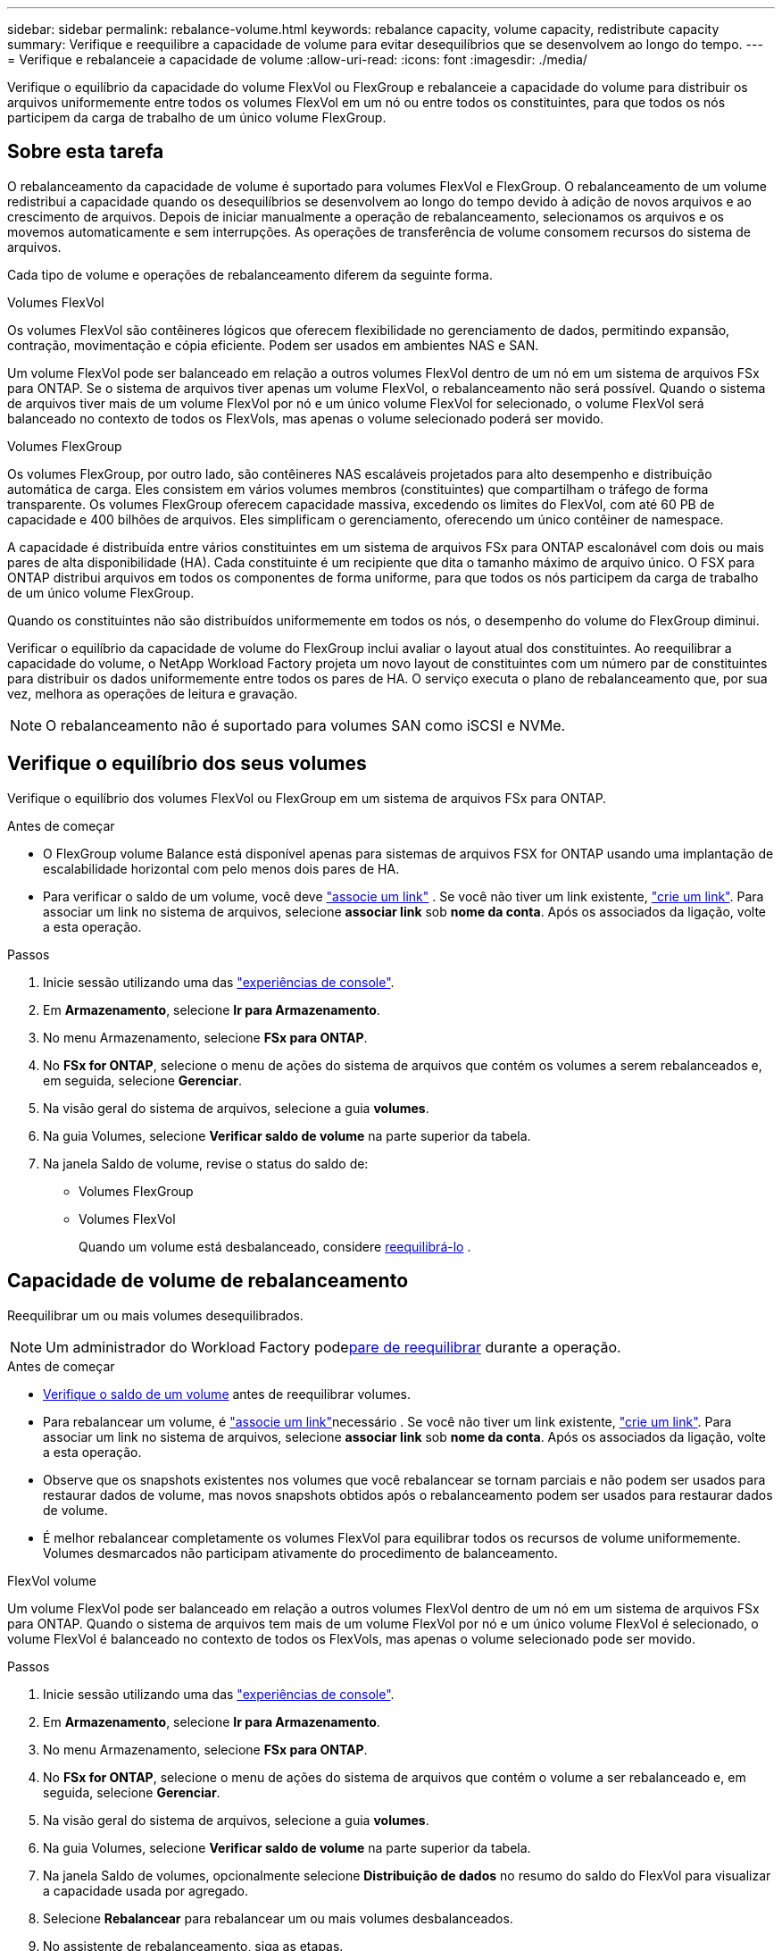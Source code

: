 ---
sidebar: sidebar 
permalink: rebalance-volume.html 
keywords: rebalance capacity, volume capacity, redistribute capacity 
summary: Verifique e reequilibre a capacidade de volume para evitar desequilíbrios que se desenvolvem ao longo do tempo. 
---
= Verifique e rebalanceie a capacidade de volume
:allow-uri-read: 
:icons: font
:imagesdir: ./media/


[role="lead"]
Verifique o equilíbrio da capacidade do volume FlexVol ou FlexGroup e rebalanceie a capacidade do volume para distribuir os arquivos uniformemente entre todos os volumes FlexVol em um nó ou entre todos os constituintes, para que todos os nós participem da carga de trabalho de um único volume FlexGroup.



== Sobre esta tarefa

O rebalanceamento da capacidade de volume é suportado para volumes FlexVol e FlexGroup. O rebalanceamento de um volume redistribui a capacidade quando os desequilíbrios se desenvolvem ao longo do tempo devido à adição de novos arquivos e ao crescimento de arquivos. Depois de iniciar manualmente a operação de rebalanceamento, selecionamos os arquivos e os movemos automaticamente e sem interrupções. As operações de transferência de volume consomem recursos do sistema de arquivos.

Cada tipo de volume e operações de rebalanceamento diferem da seguinte forma.

.Volumes FlexVol
Os volumes FlexVol são contêineres lógicos que oferecem flexibilidade no gerenciamento de dados, permitindo expansão, contração, movimentação e cópia eficiente. Podem ser usados em ambientes NAS e SAN.

Um volume FlexVol pode ser balanceado em relação a outros volumes FlexVol dentro de um nó em um sistema de arquivos FSx para ONTAP. Se o sistema de arquivos tiver apenas um volume FlexVol, o rebalanceamento não será possível. Quando o sistema de arquivos tiver mais de um volume FlexVol por nó e um único volume FlexVol for selecionado, o volume FlexVol será balanceado no contexto de todos os FlexVols, mas apenas o volume selecionado poderá ser movido.

.Volumes FlexGroup
Os volumes FlexGroup, por outro lado, são contêineres NAS escaláveis projetados para alto desempenho e distribuição automática de carga. Eles consistem em vários volumes membros (constituintes) que compartilham o tráfego de forma transparente. Os volumes FlexGroup oferecem capacidade massiva, excedendo os limites do FlexVol, com até 60 PB de capacidade e 400 bilhões de arquivos. Eles simplificam o gerenciamento, oferecendo um único contêiner de namespace.

A capacidade é distribuída entre vários constituintes em um sistema de arquivos FSx para ONTAP escalonável com dois ou mais pares de alta disponibilidade (HA). Cada constituinte é um recipiente que dita o tamanho máximo de arquivo único. O FSX para ONTAP distribui arquivos em todos os componentes de forma uniforme, para que todos os nós participem da carga de trabalho de um único volume FlexGroup.

Quando os constituintes não são distribuídos uniformemente em todos os nós, o desempenho do volume do FlexGroup diminui.

Verificar o equilíbrio da capacidade de volume do FlexGroup inclui avaliar o layout atual dos constituintes.  Ao reequilibrar a capacidade do volume, o NetApp Workload Factory projeta um novo layout de constituintes com um número par de constituintes para distribuir os dados uniformemente entre todos os pares de HA.  O serviço executa o plano de rebalanceamento que, por sua vez, melhora as operações de leitura e gravação.


NOTE: O rebalanceamento não é suportado para volumes SAN como iSCSI e NVMe.



== Verifique o equilíbrio dos seus volumes

Verifique o equilíbrio dos volumes FlexVol ou FlexGroup em um sistema de arquivos FSx para ONTAP.

.Antes de começar
* O FlexGroup volume Balance está disponível apenas para sistemas de arquivos FSX for ONTAP usando uma implantação de escalabilidade horizontal com pelo menos dois pares de HA.
* Para verificar o saldo de um volume, você deve link:manage-links.html["associe um link"] . Se você não tiver um link existente, link:create-link.html["crie um link"]. Para associar um link no sistema de arquivos, selecione *associar link* sob *nome da conta*. Após os associados da ligação, volte a esta operação.


.Passos
. Inicie sessão utilizando uma das link:https://docs.netapp.com/us-en/workload-setup-admin/console-experiences.html["experiências de console"^].
. Em *Armazenamento*, selecione *Ir para Armazenamento*.
. No menu Armazenamento, selecione *FSx para ONTAP*.
. No *FSx for ONTAP*, selecione o menu de ações do sistema de arquivos que contém os volumes a serem rebalanceados e, em seguida, selecione *Gerenciar*.
. Na visão geral do sistema de arquivos, selecione a guia *volumes*.
. Na guia Volumes, selecione *Verificar saldo de volume* na parte superior da tabela.
. Na janela Saldo de volume, revise o status do saldo de:
+
** Volumes FlexGroup
** Volumes FlexVol
+
Quando um volume está desbalanceado, considere <<Capacidade de volume de rebalanceamento,reequilibrá-lo>> .







== Capacidade de volume de rebalanceamento

Reequilibrar um ou mais volumes desequilibrados.


NOTE: Um administrador do Workload Factory pode<<Interromper uma operação de rebalanceamento de volume,pare de reequilibrar>> durante a operação.

.Antes de começar
* <<Verifique o equilíbrio dos seus volumes,Verifique o saldo de um volume>> antes de reequilibrar volumes.
* Para rebalancear um volume, é link:manage-links.html["associe um link"]necessário . Se você não tiver um link existente, link:create-link.html["crie um link"]. Para associar um link no sistema de arquivos, selecione *associar link* sob *nome da conta*. Após os associados da ligação, volte a esta operação.
* Observe que os snapshots existentes nos volumes que você rebalancear se tornam parciais e não podem ser usados para restaurar dados de volume, mas novos snapshots obtidos após o rebalanceamento podem ser usados para restaurar dados de volume.
* É melhor rebalancear completamente os volumes FlexVol para equilibrar todos os recursos de volume uniformemente. Volumes desmarcados não participam ativamente do procedimento de balanceamento.


[role="tabbed-block"]
====
.FlexVol volume
--
Um volume FlexVol pode ser balanceado em relação a outros volumes FlexVol dentro de um nó em um sistema de arquivos FSx para ONTAP. Quando o sistema de arquivos tem mais de um volume FlexVol por nó e um único volume FlexVol é selecionado, o volume FlexVol é balanceado no contexto de todos os FlexVols, mas apenas o volume selecionado pode ser movido.

.Passos
. Inicie sessão utilizando uma das link:https://docs.netapp.com/us-en/workload-setup-admin/console-experiences.html["experiências de console"^].
. Em *Armazenamento*, selecione *Ir para Armazenamento*.
. No menu Armazenamento, selecione *FSx para ONTAP*.
. No *FSx for ONTAP*, selecione o menu de ações do sistema de arquivos que contém o volume a ser rebalanceado e, em seguida, selecione *Gerenciar*.
. Na visão geral do sistema de arquivos, selecione a guia *volumes*.
. Na guia Volumes, selecione *Verificar saldo de volume* na parte superior da tabela.
. Na janela Saldo de volumes, opcionalmente selecione *Distribuição de dados* no resumo do saldo do FlexVol para visualizar a capacidade usada por agregado.
. Selecione *Rebalancear* para rebalancear um ou mais volumes desbalanceados.
. No assistente de rebalanceamento, siga as etapas.
+
.. *Taxa máxima de transferência*: Opcional. Desativado por padrão. Ative a limitação para limitar a largura de banda de uma movimentação de volume no sistema de arquivos e diminuir o tráfego de replicação de volume de saída.
+
Introduza o valor do acelerador em MB/s.

+
Selecione *seguinte*.

.. Revise os layouts atuais e propostos de todos os volumes FlexVol e selecione *Avançar*.
.. Revise cuidadosamente o que acontecerá e a nota antes de iniciar a operação de rebalanceamento.


. Selecione *Rebalancamento*.


.Resultado
O volume do FlexVol é rebalanceado. Quando a operação for concluída, o sistema de arquivos será reduzido de volta ao valor original.

--
.Volume FlexGroup
--
Os dados redistribuem-se pelos volumes de membros para rebalancear o volume FlexGroup. Com base no layout escolhido, a operação de rebalanceamento pode adicionar volumes de membros do FlexGroup e aumentar o tamanho dos volumes provisionados.

.Passos
. Inicie sessão utilizando uma das link:https://docs.netapp.com/us-en/workload-setup-admin/console-experiences.html["experiências de console"^].
. Em *Armazenamento*, selecione *Ir para Armazenamento
. No menu Armazenamento, selecione *FSx para ONTAP*.
. No *FSx for ONTAP*, selecione o menu de ações do sistema de arquivos que contém o volume a ser rebalanceado e, em seguida, selecione *Gerenciar*.
. Na visão geral do sistema de arquivos, selecione a guia *volumes*.
. Na guia volumes, selecione *verificar saldo FlexGroup* na parte superior da tabela.
. Na janela balanço do FlexGroup, selecione *Rebalancamento* para reequilibrar um ou mais volumes desequilibrados.
. No assistente de rebalanceamento, selecione o layout de distribuição de dados que você preferir.
+
** *Desempenho otimizado* (recomendado): Aumenta o número de volumes de membros do FlexGroup e o tamanho provisionado do volume. Segue as melhores práticas do NetApp.
** *Restrito*: Suporta volumes em uma relação de replicação. O número de volumes membros do FlexGroup e o tamanho dos volumes provisionados permanecem os mesmos. Selecionado por padrão se todos os volumes selecionados participarem de uma relação de replicação.
** *Manual*: Selecione o número desejado de volumes de membros do FlexGroup por par de HA. Dependendo da sua seleção, o número de volumes de membros do FlexGroup e o tamanho provisionado do volume podem aumentar.


. *Limitação*: Opcional. Desativado por padrão. Ative a limitação para limitar a largura de banda de uma movimentação de volume no sistema de arquivos e diminuir o tráfego de replicação de volume de saída.
+
Introduza o valor do acelerador em MB/s.

. Selecione uma vista de comparação de esquemas e, em seguida, selecione *seguinte*.
+
** Comparação do layout do volume
** Comparação de layout do FSX for ONTAP


. Opcionalmente, baixe uma lista de movimentos de volume antes de reequilibrar.
. Selecione *Rebalancamento*.


.Resultado
Os volumes dos membros do FlexGroup são movidos um de cada vez durante o rebalanceamento. Quando a operação for concluída, o sistema de arquivos será reduzido de volta ao valor original.

--
====


== Interromper uma operação de rebalanceamento de volume

Interrompa uma operação de rebalanceamento a qualquer momento; ela não é disruptiva. Interromper a operação aborta as movimentações de volume ativas.

Você pode iniciar outra operação de rebalanceamento mais tarde.

.Passos
. Após iniciar a operação de rebalanceamento, na página Saldo de volume, selecione *Parar rebalanceamento*.
. Na caixa de diálogo Parar rebalanceamento, selecione *Parar*.


.Resultado
A operação de rebalanceamento de volume é interrompida e as movimentações de volume ativo são abortadas.
